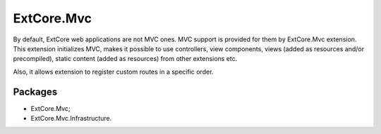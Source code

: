 ﻿ExtCore.Mvc
===========

By default, ExtCore web applications are not MVC ones. MVC support is provided for them by ExtCore.Mvc extension.
This extension initializes MVC, makes it possible to use controllers, view components, views (added as resources
and/or precompiled), static content (added as resources) from other extensions etc.

Also, it allows extension to register custom routes in a specific order.

Packages
--------

* ExtCore.Mvc;
* ExtCore.Mvc.Infrastructure.